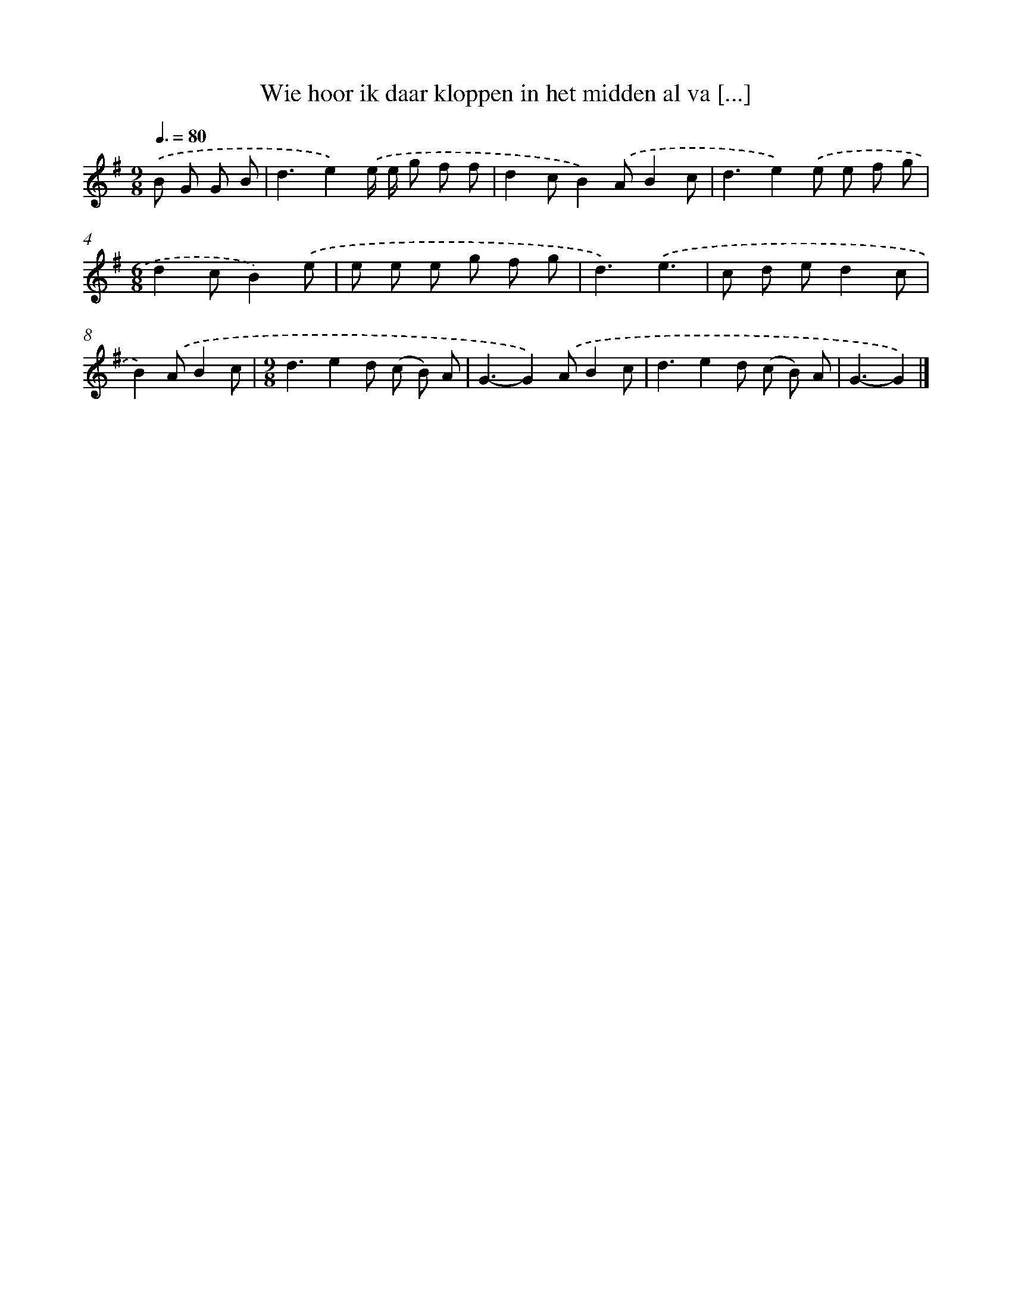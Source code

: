 X: 3636
T: Wie hoor ik daar kloppen in het midden al va [...]
%%abc-version 2.0
%%abcx-abcm2ps-target-version 5.9.1 (29 Sep 2008)
%%abc-creator hum2abc beta
%%abcx-conversion-date 2018/11/01 14:36:02
%%humdrum-veritas 4035192158
%%humdrum-veritas-data 2830947807
%%continueall 1
%%barnumbers 0
L: 1/8
M: 9/8
Q: 3/8=80
K: G clef=treble
.('B G G B [I:setbarnb 1]|
d3e2).('e/ e/ g f f |
d2cB2).('AB2c |
d3e2).('e e f g |
[M:6/8]d2cB2).('e |
e e e g f g |
d3).('e3 |
c d ed2c |
B2).('AB2c |
[M:9/8]d3e2d (c B) A |
G3-G2).('AB2c |
d3e2d (c B) A |
G3-G2) |]
